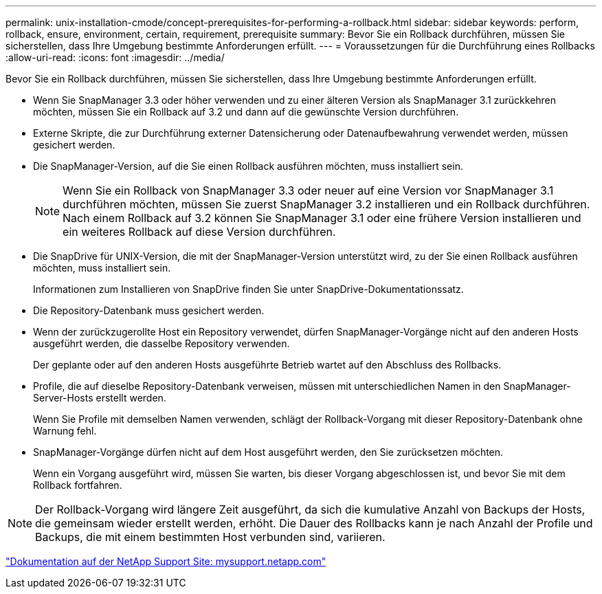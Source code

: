 ---
permalink: unix-installation-cmode/concept-prerequisites-for-performing-a-rollback.html 
sidebar: sidebar 
keywords: perform, rollback, ensure, environment, certain, requirement, prerequisite 
summary: Bevor Sie ein Rollback durchführen, müssen Sie sicherstellen, dass Ihre Umgebung bestimmte Anforderungen erfüllt. 
---
= Voraussetzungen für die Durchführung eines Rollbacks
:allow-uri-read: 
:icons: font
:imagesdir: ../media/


[role="lead"]
Bevor Sie ein Rollback durchführen, müssen Sie sicherstellen, dass Ihre Umgebung bestimmte Anforderungen erfüllt.

* Wenn Sie SnapManager 3.3 oder höher verwenden und zu einer älteren Version als SnapManager 3.1 zurückkehren möchten, müssen Sie ein Rollback auf 3.2 und dann auf die gewünschte Version durchführen.
* Externe Skripte, die zur Durchführung externer Datensicherung oder Datenaufbewahrung verwendet werden, müssen gesichert werden.
* Die SnapManager-Version, auf die Sie einen Rollback ausführen möchten, muss installiert sein.
+

NOTE: Wenn Sie ein Rollback von SnapManager 3.3 oder neuer auf eine Version vor SnapManager 3.1 durchführen möchten, müssen Sie zuerst SnapManager 3.2 installieren und ein Rollback durchführen. Nach einem Rollback auf 3.2 können Sie SnapManager 3.1 oder eine frühere Version installieren und ein weiteres Rollback auf diese Version durchführen.

* Die SnapDrive für UNIX-Version, die mit der SnapManager-Version unterstützt wird, zu der Sie einen Rollback ausführen möchten, muss installiert sein.
+
Informationen zum Installieren von SnapDrive finden Sie unter SnapDrive-Dokumentationssatz.

* Die Repository-Datenbank muss gesichert werden.
* Wenn der zurückzugerollte Host ein Repository verwendet, dürfen SnapManager-Vorgänge nicht auf den anderen Hosts ausgeführt werden, die dasselbe Repository verwenden.
+
Der geplante oder auf den anderen Hosts ausgeführte Betrieb wartet auf den Abschluss des Rollbacks.

* Profile, die auf dieselbe Repository-Datenbank verweisen, müssen mit unterschiedlichen Namen in den SnapManager-Server-Hosts erstellt werden.
+
Wenn Sie Profile mit demselben Namen verwenden, schlägt der Rollback-Vorgang mit dieser Repository-Datenbank ohne Warnung fehl.

* SnapManager-Vorgänge dürfen nicht auf dem Host ausgeführt werden, den Sie zurücksetzen möchten.
+
Wenn ein Vorgang ausgeführt wird, müssen Sie warten, bis dieser Vorgang abgeschlossen ist, und bevor Sie mit dem Rollback fortfahren.




NOTE: Der Rollback-Vorgang wird längere Zeit ausgeführt, da sich die kumulative Anzahl von Backups der Hosts, die gemeinsam wieder erstellt werden, erhöht. Die Dauer des Rollbacks kann je nach Anzahl der Profile und Backups, die mit einem bestimmten Host verbunden sind, variieren.

http://mysupport.netapp.com/["Dokumentation auf der NetApp Support Site: mysupport.netapp.com"^]
